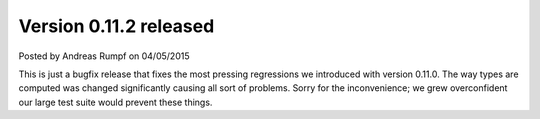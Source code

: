 Version 0.11.2 released
==================================

.. container:: metadata

  Posted by Andreas Rumpf on 04/05/2015

This is just a bugfix release that fixes the most pressing regressions we
introduced with version 0.11.0. The way types are computed was
changed significantly causing all sort of problems. Sorry for the
inconvenience; we grew overconfident our large test suite would prevent these
things.
